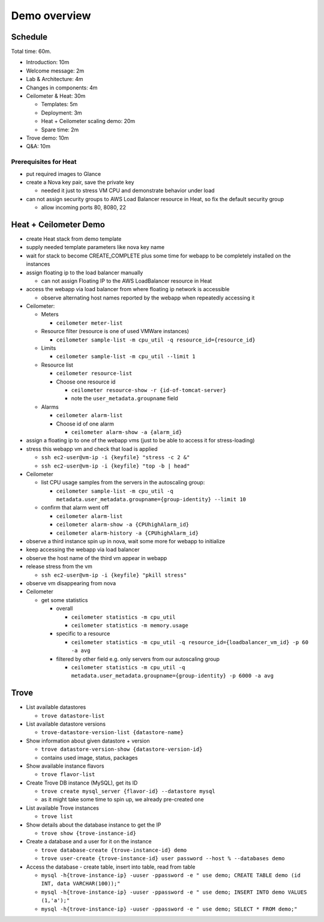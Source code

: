 =============
Demo overview
=============

Schedule
========
Total time: 60m.

- Introduction: 10m
- Welcome message: 2m
- Lab & Architecture: 4m
- Changes in components: 4m
- Ceilometer & Heat: 30m

  - Templates: 5m
  - Deployment: 3m
  - Heat + Ceilometer scaling demo: 20m
  - Spare time: 2m

- Trove demo: 10m
- Q&A: 10m

Prerequisites for Heat
----------------------
- put required images to Glance
- create a Nova key pair, save the private key

  - needed it just to stress VM CPU and demonstrate behavior under load

- can not assign security groups to AWS Load Balancer resource in Heat, so fix the default security group

  - allow incoming ports 80, 8080, 22

Heat + Ceilometer Demo
======================
- create Heat stack from demo template
- supply needed template parameters like nova key name
- wait for stack to become CREATE_COMPLETE plus some time for webapp to be completely installed on the instances
- assign floating ip to the load balancer manually

  - can not assign Floating IP to the AWS LoadBalancer resource in Heat

- access the webapp via load balancer from where floating ip network is accessible

  - observe alternating host names reported by the webapp when repeatedly accessing it

- Ceilometer:

  - Meters

    - ``ceilometer meter-list``

  - Resource filter (resource is one of used VMWare instances)

    - ``ceilometer sample-list -m cpu_util -q resource_id={resource_id}``

  - Limits

    - ``ceilometer sample-list -m cpu_util --limit 1``

  - Resource list

    - ``ceilometer resource-list``
    - Choose one resource id

      - ``ceilometer resource-show -r {id-of-tomcat-server}``
      - note the ``user_metadata.groupname`` field

  - Alarms

    - ``ceilometer alarm-list``

    - Choose id of one alarm

      - ``ceilometer alarm-show -a {alarm_id}``

- assign a floating ip to one of the webapp vms (just to be able to access it for stress-loading)
- stress this webapp vm and check that load is applied

  - ``ssh ec2-user@vm-ip -i {keyfile} "stress -c 2 &"``
  - ``ssh ec2-user@vm-ip -i {keyfile} "top -b | head"``

- Ceilometer

  - list CPU usage samples from the servers in the autoscaling group:

    - ``ceilometer sample-list -m cpu_util -q metadata.user_metadata.groupname={group-identity} --limit 10``

  - confirm that alarm went off

    - ``ceilometer alarm-list``
    - ``ceilometer alarm-show -a {CPUhighAlarm_id}``
    - ``ceilometer alarm-history -a {CPUhighAlarm_id}``

- observe a third instance spin up in nova, wait some more for webapp to initialize
- keep accessing the webapp via load balancer
- observe the host name of the third vm appear in webapp
- release stress from the vm

  - ``ssh ec2-user@vm-ip -i {keyfile} "pkill stress"``

- observe vm disappearing from nova
- Ceilometer

  - get some statistics

    - overall

      - ``ceilometer statistics -m cpu_util``
      - ``ceilometer statistics -m memory.usage``

    - specific to a resource

      - ``ceilometer statistics -m cpu_util -q resource_id={loadbalancer_vm_id} -p 60 -a avg``
    
    - filtered by other field e.g. only servers from our autoscaling group
      
      - ``ceilometer statistics -m cpu_util -q metadata.user_metadata.groupname={group-identity} -p 6000 -a avg``


Trove
=====

- List available datastores

  - ``trove datastore-list``

- List available datastore versions

  - ``trove-datastore-version-list {datastore-name}``

- Show information about given datastore + version

  - ``trove datastore-version-show {datastore-version-id}``
  - contains used image, status, packages

- Show available instance flavors

  - ``trove flavor-list``

- Create Trove DB instance (MySQL), get its ID

  - ``trove create mysql_server {flavor-id} --datastore mysql``
  - as it might take some time to spin up, we already pre-created one

- List available Trove instances

  - ``trove list``

- Show details about the database instance to get the IP

  - ``trove show {trove-instance-id}``

- Create a database and a user for it on the instance

  - ``trove database-create {trove-instance-id} demo``
  - ``trove user-create {trove-instance-id} user password --host % --databases demo``

- Access the database - create table, insert into table, read from table

  - ``mysql -h{trove-instance-ip} -uuser -ppassword -e " use demo; CREATE TABLE demo (id INT, data VARCHAR(100));"``
  - ``mysql -h{trove-instance-ip} -uuser -ppassword -e " use demo; INSERT INTO demo VALUES (1,'a');"``
  - ``mysql -h{trove-instance-ip} -uuser -ppassword -e " use demo; SELECT * FROM demo;"``
